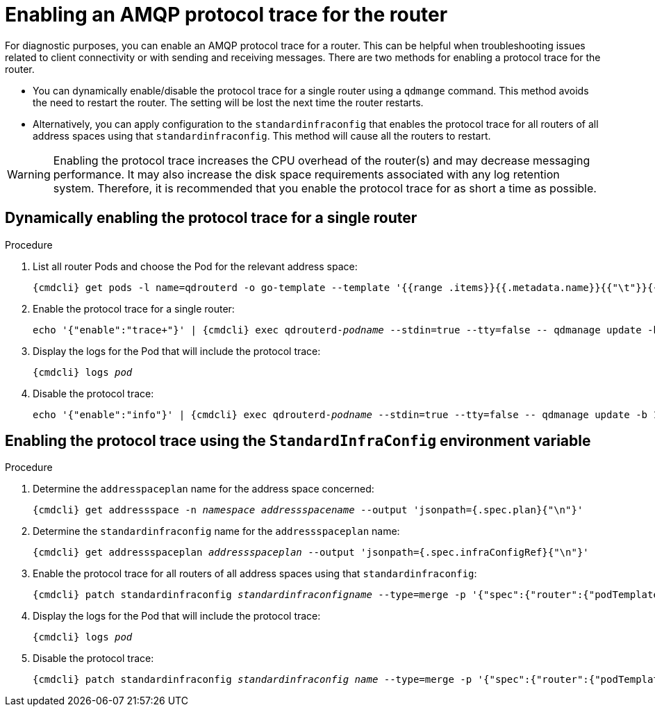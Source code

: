 // Module included in the following assemblies:
//
// assembly-ops-procedures.adoc

[id='enable-protocol-trace-router-{context}']
= Enabling an AMQP protocol trace for the router

For diagnostic purposes, you can enable an AMQP protocol trace for a router.   This can be helpful
when troubleshooting issues related to client connectivity or with sending and receiving messages.  There are two
methods for enabling a protocol trace for the router.

* You can dynamically enable/disable the protocol trace for a single router using a `qdmange` command. This
method avoids the need to restart the router. The setting will be lost the next time the router restarts.

* Alternatively, you can apply configuration to the `standardinfraconfig` that enables the protocol trace for all
routers of all address spaces using that `standardinfraconfig`.  This method will cause all the routers to
restart.

WARNING: Enabling the protocol trace increases the CPU overhead of the router(s) and may decrease
messaging performance. It may also increase the disk space requirements associated with any log retention system.
Therefore, it is recommended that you enable the protocol trace for as short a time as possible.

== Dynamically enabling the protocol trace for a single router
.Procedure

ifeval::["{cmdcli}" == "oc"]
. Log in as a service operator:
+
[subs="attributes",options="nowrap"]
----
{cmdcli} login -u developer
----

. Change to the project where {ProductName} is installed:
+
[subs="+quotes,attributes",options="nowrap"]
----
{cmdcli} project _{ProductNamespace}_
----
endif::[]

. List all router Pods and choose the Pod for the relevant address space:
+
[options="nowrap",subs="+quotes,attributes"]
----
{cmdcli} get pods -l name=qdrouterd -o go-template --template '{{range .items}}{{.metadata.name}}{{"\t"}}{{.metadata.annotations.addressSpace}}{{"\n"}}{{end}}'
----

. Enable the protocol trace for a single router:
+
[options="nowrap",subs="+quotes,attributes"]
----
echo '{"enable":"trace+"}' | {cmdcli} exec qdrouterd-_podname_ --stdin=true --tty=false -- qdmanage update -b 127.0.0.1:7777 --type=log --name=log/PROTOCOL --stdin
----

. Display the logs for the Pod that will include the protocol trace:
+
[options="nowrap",subs="+quotes,attributes"]
----
{cmdcli} logs _pod_
----

. Disable the protocol trace:
+
[options="nowrap",subs="+quotes,attributes"]
----
echo '{"enable":"info"}' | {cmdcli} exec qdrouterd-_podname_ --stdin=true --tty=false -- qdmanage update -b 127.0.0.1:7777 --type=log --name=log/PROTOCOL --stdin
----

== Enabling the protocol trace using the `StandardInfraConfig` environment variable

.Procedure

ifeval::["{cmdcli}" == "oc"]
. Log in as a service operator:
+
[subs="attributes",options="nowrap"]
----
{cmdcli} login -u developer
----

. Change to the project where {ProductName} is installed:
+
[subs="+quotes,attributes",options="nowrap"]
----
{cmdcli} project _{ProductNamespace}_
----
endif::[]

. Determine the `addresspaceplan` name for the address space concerned:
+
[subs="+quotes,attributes",options="nowrap"]
----
{cmdcli} get addressspace -n _namespace_ _addressspacename_ --output 'jsonpath={.spec.plan}{"\n"}'
----

. Determine the `standardinfraconfig` name for the `addressspaceplan` name:
+
[subs="+quotes,attributes",options="nowrap"]
----
{cmdcli} get addressspaceplan _addressspaceplan_ --output 'jsonpath={.spec.infraConfigRef}{"\n"}'
----

. Enable the protocol trace for all routers of all address spaces using that `standardinfraconfig`:
+
[options="nowrap",subs="+quotes,attributes"]
----
{cmdcli} patch standardinfraconfig _standardinfraconfigname_ --type=merge -p '{"spec":{"router":{"podTemplate":{"spec":{"containers":[{"env":[{"name":"PN_TRACE_FRM","value":"true"}],"name":"router"}]}}}}}'
----

. Display the logs for the Pod that will include the protocol trace:
+
[options="nowrap",subs="+quotes,attributes"]
----
{cmdcli} logs _pod_
----

. Disable the protocol trace:
+
[options="nowrap",subs="+quotes,attributes"]
----
{cmdcli} patch standardinfraconfig _standardinfraconfig name_ --type=merge -p '{"spec":{"router":{"podTemplate":{"spec":{"containers":[{"env":[{"name":"PN_TRACE_FRM"}],"name":"router"}]}}}}}'
----
